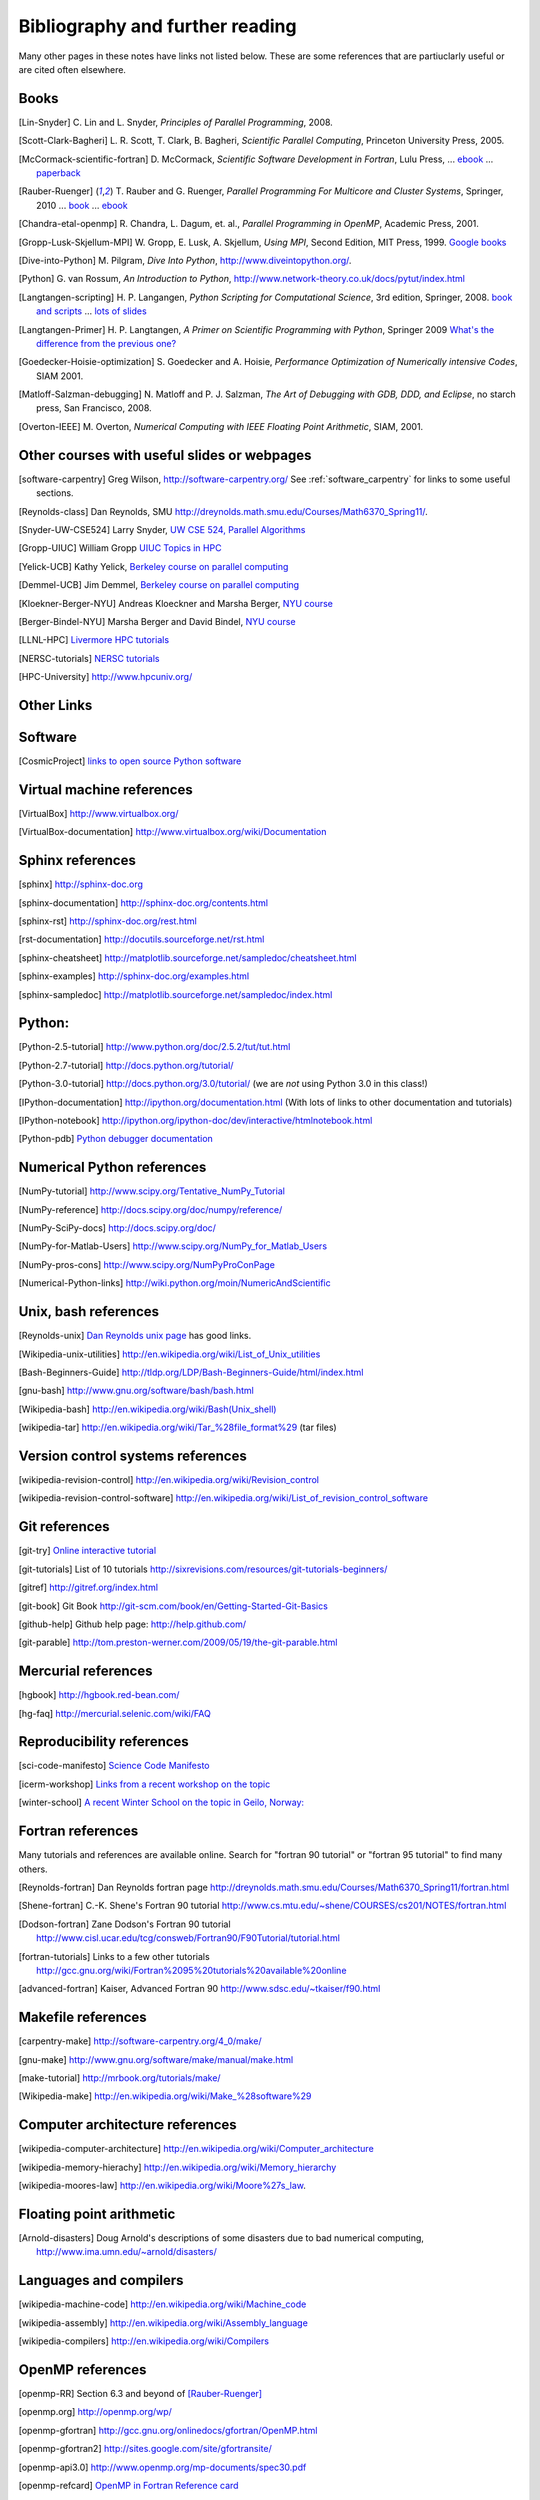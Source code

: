 
.. _biblio:

=============================================================
Bibliography and further reading
=============================================================

Many other pages in these notes have links not listed below.  These are some
references that are partiuclarly useful or are cited often elsewhere.

.. _biblio_books:

Books
-----

.. [Lin-Snyder] C. Lin and L. Snyder, *Principles of Parallel Programming*,
   2008.

.. [Scott-Clark-Bagheri] L. R. Scott, T. Clark, B. Bagheri, 
   *Scientific Parallel Computing*, Princeton University Press, 2005.

.. [McCormack-scientific-fortran]  D. McCormack, *Scientific Software Development
   in Fortran*, Lulu Press, ...
   `ebook <http://www.lulu.com/product/download/scientific-software-development-in-fortran/6208176>`_  ...
   `paperback <http://www.lulu.com/product/paperback/scientific-software-development-in-fortran/6208175>`_

.. [Rauber-Ruenger] T. Rauber and G. Ruenger, 
   *Parallel Programming For Multicore and Cluster Systems*, 
   Springer, 2010 ... `book <http://www.springer.com/computer/swe/book/978-3-642-04817-3>`_
   ... `ebook <http://www.springerlink.com/content/978-3-642-04817-3#section=675480&page=1&locus=0>`_

.. [Chandra-etal-openmp] R. Chandra, L. Dagum, et. al., *Parallel Programming
   in OpenMP*, Academic Press, 2001.

.. [Gropp-Lusk-Skjellum-MPI] W. Gropp, E. Lusk, A. Skjellum, *Using MPI*,
   Second Edition, MIT Press, 1999.
   `Google books
   <http://books.google.com/books?id=xpBZ0RyRb-oC&printsec=frontcover&dq=Gropp+lusk+skjellum+mpi&source=bl&ots=u9fzi2MK9Z&sig=GvK20XXrv9xMgYSyJ3JXKt45fhY&hl=en&ei=zpOlS-6HIIOeswPPwu3YAw&sa=X&oi=book_result&ct=result&resnum=1&ved=0CAYQ6AEwAA#v=onepage&q=&f=false>`_

.. [Dive-into-Python] M. Pilgram, *Dive Into Python*,
   `<http://www.diveintopython.org/>`_.

.. [Python] G. van Rossum, *An Introduction to Python*,
   `<http://www.network-theory.co.uk/docs/pytut/index.html>`_

.. [Langtangen-scripting] H. P. Langangen, *Python Scripting for
   Computational Science*, 3rd edition, Springer, 2008.
   `book and scripts <http://folk.uio.no/hpl/scripting/>`_ ...
   `lots of slides <http://heim.ifi.uio.no/~hpl/scripting/all-nosplit/>`_

.. [Langtangen-Primer] H. P. Langtangen, *A Primer on Scientific Programming
   with Python*, Springer 2009  `What's the difference from the previous
   one? <http://folk.uio.no/hpl/scripting/book_comparison.html>`_

.. [Goedecker-Hoisie-optimization] S. Goedecker and A. Hoisie, 
   *Performance Optimization of Numerically intensive Codes*, SIAM 2001.

.. [Matloff-Salzman-debugging] N. Matloff and P. J. Salzman, *The Art 
   of Debugging with GDB, DDD, and Eclipse*, no starch press, San Francisco,
   2008.

.. [Overton-IEEE] M. Overton, *Numerical Computing with IEEE Floating Point
   Arithmetic*, SIAM, 2001.

.. _other_courses:

Other courses with useful slides or webpages
---------------------------------------------


.. [software-carpentry] Greg Wilson, `<http://software-carpentry.org/>`_
   See :ref:`software_carpentry` for links to some useful sections.

.. [Reynolds-class] Dan Reynolds, SMU `<http://dreynolds.math.smu.edu/Courses/Math6370_Spring11/>`_.

.. [Snyder-UW-CSE524] Larry Snyder, `UW CSE 524, Parallel Algorithms 
   <http://www.cs.washington.edu/education/courses/524/08wi/>`_

.. [Gropp-UIUC] William Gropp `UIUC Topics in HPC <http://www.cs.uiuc.edu/homes/wgropp/cs598/index.htm>`_

.. [Yelick-UCB] Kathy Yelick, `Berkeley course on parallel computing
   <http://www.cs.berkeley.edu/~yelick/cs267/>`_

.. [Demmel-UCB] Jim Demmel, 
   `Berkeley course on parallel computing <http://www.cs.berkeley.edu/~demmel/cs267_Spr12/>`_

.. [Kloekner-Berger-NYU] Andreas Kloeckner and Marsha Berger,
   `NYU course <http://wiki.tiker.net/Teaching/HPCFall2012/>`_

.. [Berger-Bindel-NYU] Marsha Berger and David Bindel, 
   `NYU course <http://www.cs.nyu.edu/courses/fall08/G22.2945-001/index.html>`_

.. [LLNL-HPC] `Livermore HPC tutorials <https://computing.llnl.gov/?set=training&page=index>`_

.. [NERSC-tutorials] `NERSC tutorials <http://www.nersc.gov/nusers/help/tutorials/>`_

.. [HPC-University] `<http://www.hpcuniv.org/>`_

.. _biblio_links:

Other Links
-----------

Software
-----------------------------------

.. seealso:: :ref:`software_installation` for links to software download pages.

.. [CosmicProject] `links to open source Python software <http://cosmicproject.org/links.html>`_

.. _biblio_vm:

Virtual machine references
-----------------------------------

.. [VirtualBox] `<http://www.virtualbox.org/>`_

.. [VirtualBox-documentation] `<http://www.virtualbox.org/wiki/Documentation>`_

.. _biblio_sphinx:

Sphinx references
-----------------------------------

.. [sphinx] `<http://sphinx-doc.org>`_

.. [sphinx-documentation] `<http://sphinx-doc.org/contents.html>`_

.. [sphinx-rst] `<http://sphinx-doc.org/rest.html>`_

.. [rst-documentation] `<http://docutils.sourceforge.net/rst.html>`_

.. [sphinx-cheatsheet] `<http://matplotlib.sourceforge.net/sampledoc/cheatsheet.html>`_

.. [sphinx-examples] `<http://sphinx-doc.org/examples.html>`_

.. [sphinx-sampledoc] `<http://matplotlib.sourceforge.net/sampledoc/index.html>`_

.. _biblio_python:

Python:
-----------------------------------

.. [Python-2.5-tutorial] `<http://www.python.org/doc/2.5.2/tut/tut.html>`_

.. [Python-2.7-tutorial] `<http://docs.python.org/tutorial/>`_

.. [Python-3.0-tutorial] `<http://docs.python.org/3.0/tutorial/>`_ 
   (we are *not* using Python 3.0 in this class!)

.. [IPython-documentation] `<http://ipython.org/documentation.html>`_
   (With lots of links to other documentation and tutorials)

.. [IPython-notebook] `<http://ipython.org/ipython-doc/dev/interactive/htmlnotebook.html>`_

.. [Python-pdb] `Python debugger documentation <http://docs.python.org/2/library/pdb.html>`_

.. _biblio_numpy:

Numerical Python references
-----------------------------------

.. [NumPy-tutorial] `<http://www.scipy.org/Tentative_NumPy_Tutorial>`_

.. [NumPy-reference] `<http://docs.scipy.org/doc/numpy/reference/>`_

.. [NumPy-SciPy-docs] `<http://docs.scipy.org/doc/>`_

.. [NumPy-for-Matlab-Users]  `<http://www.scipy.org/NumPy_for_Matlab_Users>`_

.. [NumPy-pros-cons]  `<http://www.scipy.org/NumPyProConPage>`_

.. [Numerical-Python-links] 
   `<http://wiki.python.org/moin/NumericAndScientific>`_

.. _biblio_unix:

Unix, bash references
-----------------------------------

.. [Reynolds-unix] `Dan Reynolds unix page <http://dreynolds.math.smu.edu/Courses/Math6370_Spring11/unix.html>`_ has good links.


.. [Wikipedia-unix-utilities] `<http://en.wikipedia.org/wiki/List_of_Unix_utilities>`_

.. [Bash-Beginners-Guide]  `<http://tldp.org/LDP/Bash-Beginners-Guide/html/index.html>`_

.. [gnu-bash] `<http://www.gnu.org/software/bash/bash.html>`_

.. [Wikipedia-bash] `<http://en.wikipedia.org/wiki/Bash(Unix_shell)>`_

.. [wikipedia-tar] `<http://en.wikipedia.org/wiki/Tar_%28file_format%29>`_
   (tar files)

.. _biblio_vcs:

Version control systems references
-----------------------------------

.. [wikipedia-revision-control] `<http://en.wikipedia.org/wiki/Revision_control>`_

.. [wikipedia-revision-control-software] `<http://en.wikipedia.org/wiki/List_of_revision_control_software>`_


.. _biblio_git:

Git references
-----------------------------------

.. [git-try] `Online interactive tutorial <http://try.github.com/>`_

.. [git-tutorials] List of 10 tutorials `<http://sixrevisions.com/resources/git-tutorials-beginners/>`_


.. [gitref] `<http://gitref.org/index.html>`_

.. [git-book] Git Book `<http://git-scm.com/book/en/Getting-Started-Git-Basics>`_

.. [github-help] Github help page: `<http://help.github.com/>`_

.. [git-parable] `<http://tom.preston-werner.com/2009/05/19/the-git-parable.html>`_

Mercurial references
-----------------------------------

.. [hgbook] `<http://hgbook.red-bean.com/>`_

.. [hg-faq] `<http://mercurial.selenic.com/wiki/FAQ>`_

.. _biblio_repro:

Reproducibility references
-----------------------------------


.. [sci-code-manifesto]  `Science Code Manifesto <http://sciencecodemanifesto.org/>`_

.. [icerm-workshop] `Links from a recent workshop on the topic
  <http://icerm.brown.edu/tw12-5-rcem-wiki.php>`_

.. [winter-school]  `A recent Winter School on the topic in Geilo, Norway:
  <http://www.sintef.no/Projectweb/eVITA/Winter-Schools/2013/>`_


.. _biblio_fortran:

Fortran references
-----------------------------------

Many tutorials and references are available online.  Search for
"fortran 90 tutorial" or "fortran 95 tutorial" to find many others.

.. [Reynolds-fortran] Dan Reynolds fortran page `<http://dreynolds.math.smu.edu/Courses/Math6370_Spring11/fortran.html>`_ 

.. [Shene-fortran] C.-K. Shene's Fortran 90 tutorial `<http://www.cs.mtu.edu/~shene/COURSES/cs201/NOTES/fortran.html>`_


.. [Dodson-fortran] Zane Dodson's Fortran 90 tutorial `<http://www.cisl.ucar.edu/tcg/consweb/Fortran90/F90Tutorial/tutorial.html>`_

.. [fortran-tutorials] Links to a few other tutorials `<http://gcc.gnu.org/wiki/Fortran%2095%20tutorials%20available%20online>`_

.. [advanced-fortran] Kaiser, Advanced Fortran 90 `<http://www.sdsc.edu/~tkaiser/f90.html>`_

.. _biblio_make:

Makefile references
-----------------------------------

.. [carpentry-make] `<http://software-carpentry.org/4_0/make/>`_

.. [gnu-make] `<http://www.gnu.org/software/make/manual/make.html>`_

.. [make-tutorial] `<http://mrbook.org/tutorials/make/>`_

.. [Wikipedia-make] `<http://en.wikipedia.org/wiki/Make_%28software%29>`_

.. _biblio_computer_arch:

Computer architecture references
-----------------------------------

.. [wikipedia-computer-architecture] `<http://en.wikipedia.org/wiki/Computer_architecture>`_

.. [wikipedia-memory-hierachy] `<http://en.wikipedia.org/wiki/Memory_hierarchy>`_

.. [wikipedia-moores-law] `<http://en.wikipedia.org/wiki/Moore%27s_law>`_.

Floating point arithmetic
-----------------------------------

.. [Arnold-disasters] Doug Arnold's descriptions of some disasters due to
   bad numerical computing, 
   `<http://www.ima.umn.edu/~arnold/disasters/>`_

Languages and compilers
-----------------------------------

.. [wikipedia-machine-code] `<http://en.wikipedia.org/wiki/Machine_code>`_

.. [wikipedia-assembly] `<http://en.wikipedia.org/wiki/Assembly_language>`_

.. [wikipedia-compilers] `<http://en.wikipedia.org/wiki/Compilers>`_

.. _biblio_openmp:

OpenMP references
-----------------------------------

.. [openmp-RR]  Section 6.3 and beyond of [Rauber-Ruenger]_

.. [openmp.org] `<http://openmp.org/wp/>`_

.. [openmp-gfortran] `<http://gcc.gnu.org/onlinedocs/gfortran/OpenMP.html>`_

.. [openmp-gfortran2] `<http://sites.google.com/site/gfortransite/>`_

.. [openmp-api3.0] `<http://www.openmp.org/mp-documents/spec30.pdf>`_

.. [openmp-refcard] `OpenMP in Fortran Reference card <http://openmp.org/mp-documents/OpenMP3.0-FortranCard.pdf>`_

.. [openmp-fort90-examples] `<http://people.sc.fsu.edu/~burkardt/f_src/open_mp/open_mp.html>`_

MPI references
-----------------------------------

.. [openmp-RR]  Chapter 5 of [Rauber-Ruenger]_


Exa-scale computing
-----------------------------------

.. [exascale-doe] `Modeling and Simulation at the Exascale for Energy and the
   Environment, DOE Town Hall Meetings Report <http://www.er.doe.gov/ascr/ProgramDocuments/Docs/TownHall.pdf>`_

.. [exascale-sc08] `<http://www.lbl.gov/CS/html/SC08ExascalePowerWorkshop/index.html>`_

--------------

**More will be added, check back later**
